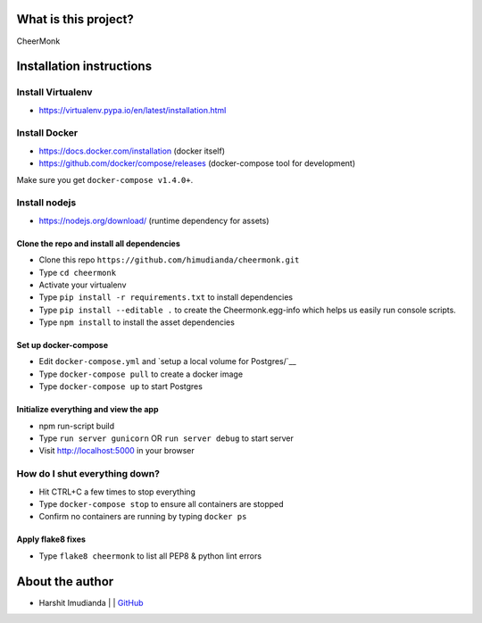 What is this project?
^^^^^^^^^^^^^^^^^^^^^

CheerMonk


Installation instructions
^^^^^^^^^^^^^^^^^^^^^^^^^

Install Virtualenv
''''''''''''''''''

- https://virtualenv.pypa.io/en/latest/installation.html

Install Docker
''''''''''''''

- https://docs.docker.com/installation (docker itself)
- https://github.com/docker/compose/releases (docker-compose tool for development)

Make sure you get ``docker-compose v1.4.0+``.

Install nodejs
''''''''''''''

- https://nodejs.org/download/ (runtime dependency for assets)


Clone the repo and install all dependencies
-------------------------------------------

- Clone this repo ``https://github.com/himudianda/cheermonk.git``
- Type ``cd cheermonk``
- Activate your virtualenv
- Type ``pip install -r requirements.txt`` to install dependencies
- Type ``pip install --editable .`` to create the Cheermonk.egg-info which helps us easily run console scripts.
- Type ``npm install`` to install the asset dependencies


Set up docker-compose
---------------------

- Edit ``docker-compose.yml`` and `setup a local volume for Postgres/`__
- Type ``docker-compose pull`` to create a docker image
- Type ``docker-compose up`` to start Postgres

Initialize everything and view the app
--------------------------------------

- npm run-script build
- Type ``run server gunicorn`` OR ``run server debug`` to start server
- Visit http://localhost:5000 in your browser


How do I shut everything down?
''''''''''''''''''''''''''''''

- Hit CTRL+C a few times to stop everything
- Type ``docker-compose stop`` to ensure all containers are stopped
- Confirm no containers are running by typing ``docker ps``


Apply flake8 fixes
--------------------------------------

- Type ``flake8 cheermonk`` to list all PEP8 & python lint errors


About the author
^^^^^^^^^^^^^^^^

- Harshit Imudianda | | `GitHub <https://github.com/himudianda>`_
